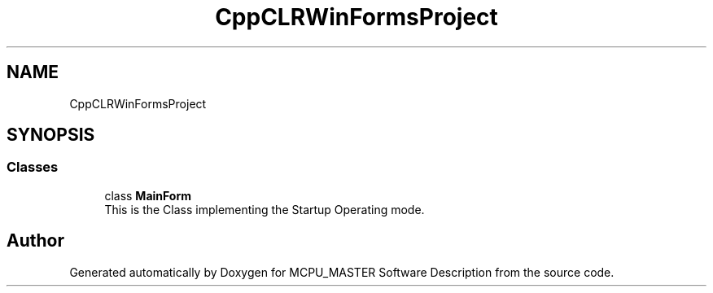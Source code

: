 .TH "CppCLRWinFormsProject" 3 "Wed May 29 2024" "MCPU_MASTER Software Description" \" -*- nroff -*-
.ad l
.nh
.SH NAME
CppCLRWinFormsProject
.SH SYNOPSIS
.br
.PP
.SS "Classes"

.in +1c
.ti -1c
.RI "class \fBMainForm\fP"
.br
.RI "This is the Class implementing the Startup Operating mode\&.  "
.in -1c
.SH "Author"
.PP 
Generated automatically by Doxygen for MCPU_MASTER Software Description from the source code\&.
